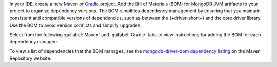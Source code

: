 In your IDE, create a new `Maven <https://maven.apache.org/>`__ or
`Gradle <https://gradle.org/>`__ project. Add the Bill of
Materials (BOM) for MongoDB JVM artifacts to your project to
organize dependency versions. The BOM simplifies dependency
management by ensuring that you maintain consistent and compatible
versions of dependencies, such as between the {+driver-short+} and
the core driver library. Use the BOM to avoid version conflicts
and simplify upgrades.

Select from the following :guilabel:`Maven` and :guilabel:`Gradle` tabs
to view instructions for adding the BOM for each dependency manager:

.. tabs::

   .. tab:: Maven
      :tabid: maven bom
      
      Add the following code to the ``dependencyManagement`` list in your
      ``pom.xml`` file:

      .. code-block:: xml

         <dependencyManagement>
             <dependencies>
                 <dependency>
                     <groupId>org.mongodb</groupId>
                     <artifactId>mongodb-driver-bom</artifactId>
                     <version>{+full-version+}</version>
                     <type>pom</type>
                     <scope>import</scope>
                 </dependency>
             </dependencies>
         </dependencyManagement> 

   .. tab:: Gradle
      :tabid: gradle bom

      Add the following code to dependencies list in your
      |gradle-filename| file:

      .. code-block:: groovy

         dependencies {
             implementation(platform("org.mongodb:mongodb-driver-bom:{+full-version+}"))
         }

To view a list of dependencies that the BOM manages, see
the `mongodb-driver-bom dependency listing
<https://mvnrepository.com/artifact/org.mongodb/mongodb-driver-bom/{+full-version+}>`__
on the Maven Repository website.
